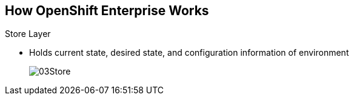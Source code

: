 == How OpenShift Enterprise Works


.Store Layer
* Holds current state, desired state, and configuration information of environment
+
image::images/03Store.png[]

ifdef::showscript[]

=== Transcript

The store layer holds the current state, the desired state, and configuration
information about the environment.

endif::showscript[]

